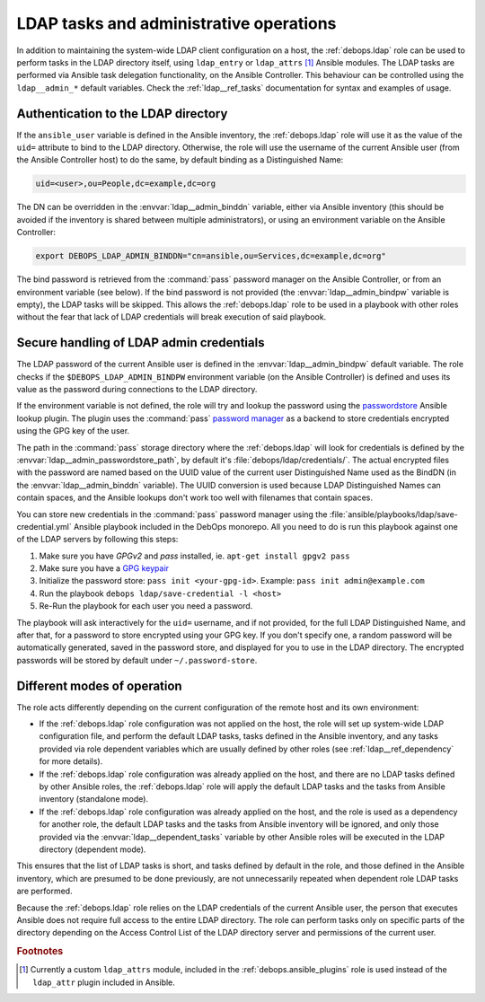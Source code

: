 .. _ldap__ref_admin:

LDAP tasks and administrative operations
========================================

In addition to maintaining the system-wide LDAP client configuration on a host,
the :ref:`debops.ldap` role can be used to perform tasks in the LDAP directory
itself, using ``ldap_entry`` or ``ldap_attrs`` [#f1]_ Ansible modules. The LDAP
tasks are performed via Ansible task delegation functionality, on the Ansible
Controller. This behaviour can be controlled using the ``ldap__admin_*``
default variables. Check the :ref:`ldap__ref_tasks` documentation for syntax
and examples of usage.


Authentication to the LDAP directory
------------------------------------

If the ``ansible_user`` variable is defined in the Ansible inventory, the
:ref:`debops.ldap` role will use it as the value of the ``uid=`` attribute to
bind to the LDAP directory. Otherwise, the role will use the username of the
current Ansible user (from the Ansible Controller host) to do the same, by
default binding as a Distinguished Name:

.. code-block:: none

   uid=<user>,ou=People,dc=example,dc=org

The DN can be overridden in the :envvar:`ldap__admin_binddn` variable, either
via Ansible inventory (this should be avoided if the inventory is shared
between multiple administrators), or using an environment variable on the
Ansible Controller:

.. code-block:: console

   export DEBOPS_LDAP_ADMIN_BINDDN="cn=ansible,ou=Services,dc=example,dc=org"

The bind password is retrieved from the :command:`pass` password manager on the
Ansible Controller, or from an environment variable (see below). If the bind
password is not provided (the :envvar:`ldap__admin_bindpw` variable is empty),
the LDAP tasks will be skipped. This allows the :ref:`debops.ldap` role to be
used in a playbook with other roles without the fear that lack of LDAP
credentials will break execution of said playbook.


.. _ldap__ref_admin_pass:

Secure handling of LDAP admin credentials
-----------------------------------------

The LDAP password of the current Ansible user is defined in the
:envvar:`ldap__admin_bindpw` default variable. The role checks if the
``$DEBOPS_LDAP_ADMIN_BINDPW`` environment variable (on the Ansible Controller)
is defined and uses its value as the password during connections to the LDAP
directory.

If the environment variable is not defined, the role will try and lookup the
password using the `passwordstore`__ Ansible lookup plugin. The plugin uses the
:command:`pass` `password manager`__ as a backend to store credentials
encrypted using the GPG key of the user.

.. __: https://docs.ansible.com/ansible/latest/plugins/lookup/passwordstore.html
.. __: https://www.passwordstore.org/

The path in the :command:`pass` storage directory where the :ref:`debops.ldap`
will look for credentials is defined by the
:envvar:`ldap__admin_passwordstore_path`, by default it's
:file:`debops/ldap/credentials/`. The actual encrypted files with the password
are named based on the UUID value of the current user Distinguished Name used
as the BindDN (in the :envvar:`ldap__admin_binddn` variable). The UUID
conversion is used because LDAP Distinguished Names can contain spaces, and the
Ansible lookups don't work too well with filenames that contain spaces.

You can store new credentials in the :command:`pass` password manager using the
:file:`ansible/playbooks/ldap/save-credential.yml` Ansible playbook included
in the DebOps monorepo. All you need to do is run this playbook against one of
the LDAP servers by following this steps:

1. Make sure you have `GPGv2` and `pass` installed, ie. ``apt-get install gpgv2 pass``
2. Make sure you have a `GPG keypair <https://alexcabal.com/creating-the-perfect-gpg-keypair/>`_
3. Initialize the password store: ``pass init <your-gpg-id>``. Example: ``pass init admin@example.com``
4. Run the playbook ``debops ldap/save-credential -l <host>``
5. Re-Run the playbook for each user you need a password.

The playbook will ask interactively for the ``uid=`` username, and if not
provided, for the full LDAP Distinguished Name, and after that, for a password
to store encrypted using your GPG key. If you don't specify one, a random
password will be automatically generated, saved in the password store, and
displayed for you to use in the LDAP directory. The encrypted passwords will be stored
by default under ``~/.password-store``.


Different modes of operation
----------------------------

The role acts differently depending on the current configuration of the remote
host and its own environment:

- If the :ref:`debops.ldap` role configuration was not applied on the host, the
  role will set up system-wide LDAP configuration file, and perform the default
  LDAP tasks, tasks defined in the Ansible inventory, and any tasks provided
  via role dependent variables which are usually defined by other roles (see
  :ref:`ldap__ref_dependency` for more details).

- If the :ref:`debops.ldap` role configuration was already applied on the host,
  and there are no LDAP tasks defined by other Ansible roles, the
  :ref:`debops.ldap` role will apply the default LDAP tasks and the tasks from
  Ansible inventory (standalone mode).

- If the :ref:`debops.ldap` role configuration was already applied on the host,
  and the role is used as a dependency for another role, the default LDAP tasks
  and the tasks from Ansible inventory will be ignored, and only those provided
  via the :envvar:`ldap__dependent_tasks` variable by other Ansible roles will
  be executed in the LDAP directory (dependent mode).

This ensures that the list of LDAP tasks is short, and tasks defined by default
in the role, and those defined in the Ansible inventory, which are presumed to
be done previously, are not unnecessarily repeated when dependent role LDAP
tasks are performed.

Because the :ref:`debops.ldap` role relies on the LDAP credentials of the
current Ansible user, the person that executes Ansible does not require full
access to the entire LDAP directory. The role can perform tasks only on
specific parts of the directory depending on the Access Control List of the
LDAP directory server and permissions of the current user.


.. rubric:: Footnotes

.. [#f1] Currently a custom ``ldap_attrs`` module, included in the
         :ref:`debops.ansible_plugins` role is used instead of the
         ``ldap_attr`` plugin included in Ansible.
